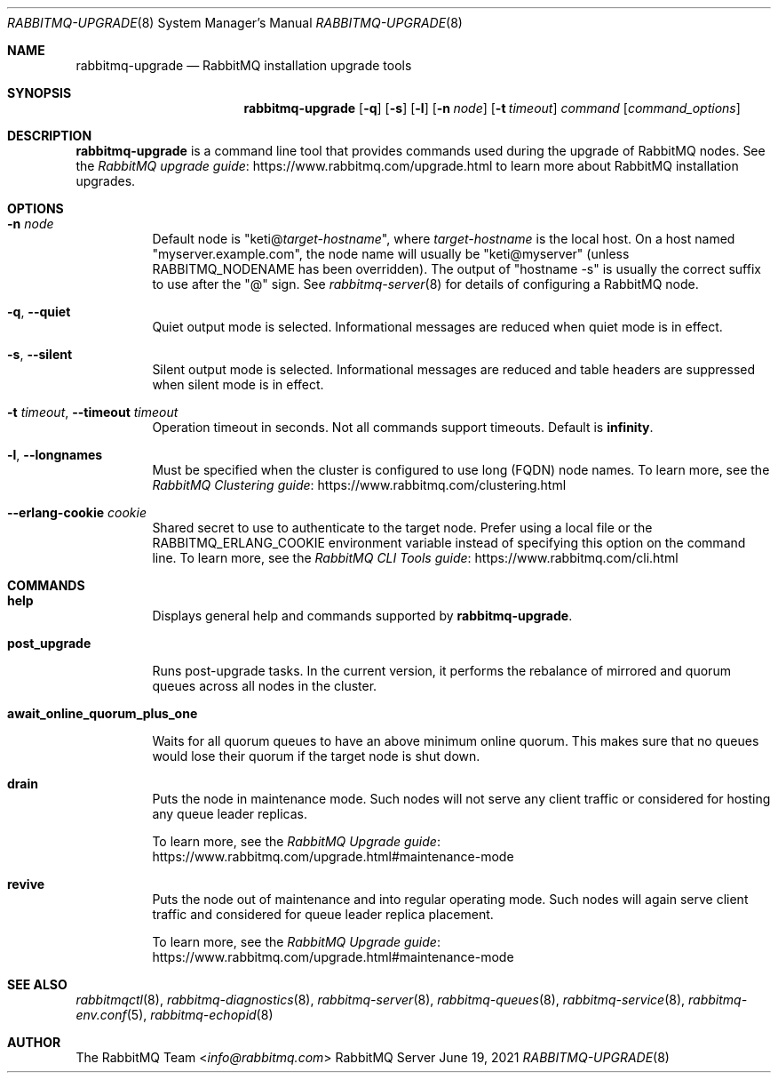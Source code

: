 .\" vim:ft=nroff:
.\" This Source Code Form is subject to the terms of the Mozilla Public
.\" License, v. 2.0. If a copy of the MPL was not distributed with this
.\" file, You can obtain one at https://mozilla.org/MPL/2.0/.
.\"
.\" Copyright (c) 2007-2021 VMware, Inc. or its affiliates.  All rights reserved.
.\"
.Dd June 19, 2021
.Dt RABBITMQ-UPGRADE 8
.Os "RabbitMQ Server"
.Sh NAME
.Nm rabbitmq-upgrade
.Nd RabbitMQ installation upgrade tools
.\" ------------------------------------------------------------------
.Sh SYNOPSIS
.\" ------------------------------------------------------------------
.Nm
.Op Fl q
.Op Fl s
.Op Fl l
.Op Fl n Ar node
.Op Fl t Ar timeout
.Ar command
.Op Ar command_options
.\" ------------------------------------------------------------------
.Sh DESCRIPTION
.\" ------------------------------------------------------------------
.Nm
is a command line tool that provides commands used during the upgrade of RabbitMQ nodes.
See the
.Lk https://www.rabbitmq.com/upgrade.html "RabbitMQ upgrade guide"
to learn more about RabbitMQ installation upgrades.
.
.\" ------------------------------------------------------------------
.Sh OPTIONS
.\" ------------------------------------------------------------------
.Bl -tag -width Ds
.It Fl n Ar node
Default node is
.Qq Pf keti@ Ar target-hostname ,
where
.Ar target-hostname
is the local host.
On a host named
.Qq myserver.example.com ,
the node name will usually be
.Qq keti@myserver
(unless
.Ev RABBITMQ_NODENAME
has been overridden).
The output of
.Qq hostname -s
is usually the correct suffix to use after the
.Qq @
sign.
See
.Xr rabbitmq-server 8
for details of configuring a RabbitMQ node.
.It Fl q , -quiet
Quiet output mode is selected.
Informational messages are reduced when quiet mode is in effect.
.It Fl s , -silent
Silent output mode is selected.
Informational messages are reduced and table headers are suppressed when silent mode is in effect.
.It Fl t Ar timeout , Fl -timeout Ar timeout
Operation timeout in seconds.
Not all commands support timeouts.
Default is
.Cm infinity .
.It Fl l , Fl -longnames
Must be specified when the cluster is configured to use long (FQDN) node names.
To learn more, see the
.Lk https://www.rabbitmq.com/clustering.html "RabbitMQ Clustering guide"
.It Fl -erlang-cookie Ar cookie
Shared secret to use to authenticate to the target node.
Prefer using a local file or the
.Ev RABBITMQ_ERLANG_COOKIE
environment variable instead of specifying this option on the command line.
To learn more, see the
.Lk https://www.rabbitmq.com/cli.html "RabbitMQ CLI Tools guide"
.El
.\" ------------------------------------------------------------------
.Sh COMMANDS
.\" ------------------------------------
.Bl -tag -width Ds
.\" ------------------------------------
.It Cm help
.Pp
Displays general help and commands supported by
.Nm .
.\" ------------------------------------
.It Cm post_upgrade
.Pp
Runs post-upgrade tasks. In the current version, it performs the rebalance of mirrored and quorum queues across all nodes in the cluster.
.\" ------------------------------------
.It Cm await_online_quorum_plus_one
.Pp
Waits for all quorum queues to have an above minimum online quorum.
This makes sure that no queues would lose their quorum if the target node is shut down.
.\" ------------------------------------
.It Cm drain
.Pp
Puts the node in maintenance mode. Such nodes will not serve any
client traffic or considered for hosting any queue leader replicas.
.Pp
To learn more, see the
.Lk https://www.rabbitmq.com/upgrade.html#maintenance-mode "RabbitMQ Upgrade guide"
.\" ------------------------------------
.It Cm revive
.Pp
Puts the node out of maintenance and into regular operating mode.
Such nodes will again serve client traffic and considered for queue leader replica placement.
.Pp
To learn more, see the
.Lk https://www.rabbitmq.com/upgrade.html#maintenance-mode "RabbitMQ Upgrade guide"
.\" ------------------------------------------------------------------
.Sh SEE ALSO
.\" ------------------------------------------------------------------
.Xr rabbitmqctl 8 ,
.Xr rabbitmq-diagnostics 8 ,
.Xr rabbitmq-server 8 ,
.Xr rabbitmq-queues 8 ,
.Xr rabbitmq-service 8 ,
.Xr rabbitmq-env.conf 5 ,
.Xr rabbitmq-echopid 8
.\" ------------------------------------------------------------------
.Sh AUTHOR
.\" ------------------------------------------------------------------
.An The RabbitMQ Team Aq Mt info@rabbitmq.com
